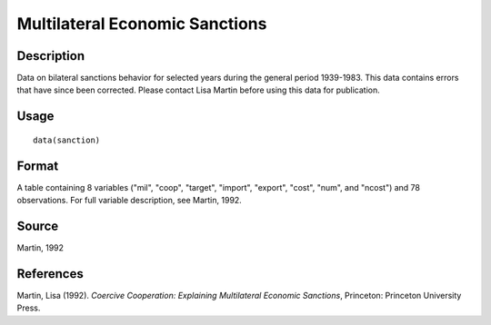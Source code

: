 +--------------------------------------+--------------------------------------+
| sanction                             |
| R Documentation                      |
+--------------------------------------+--------------------------------------+

Multilateral Economic Sanctions
-------------------------------

Description
~~~~~~~~~~~

Data on bilateral sanctions behavior for selected years during the
general period 1939-1983. This data contains errors that have since been
corrected. Please contact Lisa Martin before using this data for
publication.

Usage
~~~~~

::

    data(sanction)

Format
~~~~~~

A table containing 8 variables ("mil", "coop", "target", "import",
"export", "cost", "num", and "ncost") and 78 observations. For full
variable description, see Martin, 1992.

Source
~~~~~~

Martin, 1992

References
~~~~~~~~~~

Martin, Lisa (1992). *Coercive Cooperation: Explaining Multilateral
Economic Sanctions*, Princeton: Princeton University Press.

